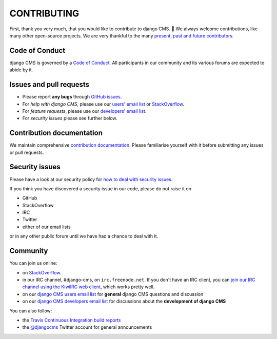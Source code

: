 ============
CONTRIBUTING
============

First, thank you very much, that you would like to contribute to django CMS. 🎉
We always welcome contributions, like many other open-source projects. We are
very thankful to the many `present, past and future contributors <https://github.com/divio/django-cms/graphs/contributors>`_.


Code of Conduct
===============

django CMS is governed by a `Code of Conduct
<http://docs.django-cms.org/en/latest/contributing/code_of_conduct.html>`_.
All participants in our community and its various forums are expected to abide by it.


Issues and pull requests
========================

* Please report **any bugs** through `GitHub issues <https://github.com/divio/django-cms/issues>`_.
* For *help with django CMS*, please use our `users' email list <https://groups.google.com/forum/#!forum/django-cms>`_
  or `StackOverflow <https://stackoverflow.com/questions/tagged/django-cms>`_.
* For *feature requests*, please use our
  `developers' email list <https://groups.google.com/forum/#!forum/django-cms-developers>`_.
* For *security issues* please see further below.


Contribution documentation
==========================

We maintain comprehensive `contribution documentation <http://docs.django-cms.org/en/latest/contributing/>`_.
Please familiarise yourself with it before submitting any issues or pull requests.


Security issues
===============

Please have a look at our security policy for
`how to deal with security issues <http://docs.django-cms.org/en/latest/contributing/development-policies.html#reporting-security-issues>`_.

If you think you have discovered a security issue in our code, please do not raise it on

* GitHub
* StackOverflow
* IRC
* Twitter
* either of our email lists

or in any other public forum until we have had a chance to deal with it.


Community
=========

You can join us online:

* on `StackOverflow <https://stackoverflow.com/questions/tagged/django-cms>`_.
* in our IRC channel, #django-cms, on ``irc.freenode.net``. If you don't have an IRC client, you can
  `join our IRC channel using the KiwiIRC web client
  <https://kiwiirc.com/client/irc.freenode.net/django-cms>`_, which works pretty well.
* on our `django CMS users email list <https://groups.google.com/forum/#!forum/django-cms>`_ for
  **general** django CMS questions and discussion
* on our `django CMS developers email list
  <https://groups.google.com/forum/#!forum/django-cms-developers>`_ for discussions about the
  **development of django CMS**

You can also follow:

* the `Travis Continuous Integration build reports <https://travis-ci.org/divio/django-cms>`_
* the `@djangocms <https://twitter.com/djangocms>`_ Twitter account for general announcements
